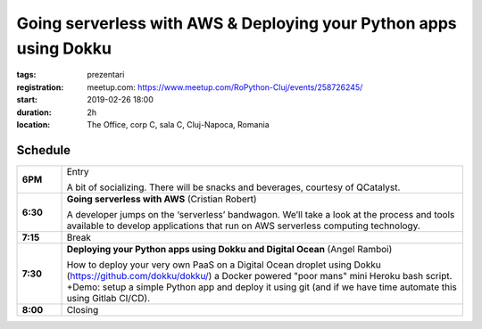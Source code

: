 Going serverless with AWS & Deploying your Python apps using Dokku
##################################################################

:tags: prezentari
:registration:
    meetup.com: https://www.meetup.com/RoPython-Cluj/events/258726245/
:start: 2019-02-26 18:00
:duration: 2h
:location: The Office, corp C, sala C, Cluj-Napoca, Romania

Schedule
========

.. list-table::
    :stub-columns: 1
    :widths: 10 90

    * - 6PM 
      - Entry

        A bit of socializing. There will be snacks and beverages, courtesy of QCatalyst.

    * - 6:30 
      - **Going serverless with AWS** (Cristian Robert)

        A developer jumps on the ‘serverless’ bandwagon. We’ll take a look at the process and tools available to develop applications that run on AWS serverless computing technology.

    * - 7:15 
      - Break

    * - 7:30 
      - **Deploying your Python apps using Dokku and Digital Ocean** (Angel Ramboi)

        How to deploy your very own PaaS on a Digital Ocean droplet using Dokku (`https://github.com/dokku/dokku/ <https://github.com/dokku/dokku/>`_) a Docker powered "poor mans" mini Heroku bash script. +Demo: setup a simple Python app and deploy it using git (and if we have time automate this using Gitlab CI/CD).

    * - 8:00 
      - Closing